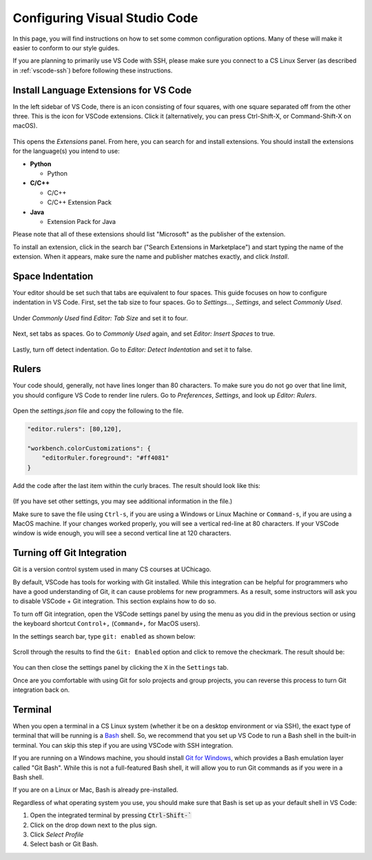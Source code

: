 .. _vscode-config:

Configuring Visual Studio Code
==============================

In this page, you will find instructions on how to set some common configuration
options. Many of these will make it easier to conform to our style guides.

If you are planning to primarily use VS Code with SSH, please make sure you
connect to a CS Linux Server (as described in :ref:`vscode-ssh`) before
following these instructions.

.. _vscode-install-extensions:

Install Language Extensions for VS Code
---------------------------------------

In the left sidebar of VS Code, there is an icon
consisting of four squares, with one square separated off from the
other three. This is the icon for VSCode extensions. Click it
(alternatively, you can press Ctrl-Shift-X, or Command-Shift-X on
macOS).

.. figure:: code-img/install-ext-1.png

This opens the *Extensions* panel. From here, you can search for and install extensions. You should install the extensions for the language(s) you intend to use:

- **Python**

  - Python

- **C/C++**

  - C/C++
  - C/C++ Extension Pack

- **Java**

  - Extension Pack for Java

Please note that all of these extensions should list "Microsoft" as the publisher of the extension.

To install an extension, click in the search bar ("Search Extensions in Marketplace") and start typing the name of the extension. When it appears, make sure the name and publisher matches exactly, and click *Install*.

.. figure:: code-img/install-ext-4.png



Space Indentation
-----------------

Your editor should be set such that tabs are equivalent to four spaces. This guide focuses on how to configure indentation in VS Code. First, set the tab size to four spaces. Go to *Settings...*, *Settings*, and select *Commonly Used*.

.. figure:: code-img/vscode-settings.png

Under *Commonly Used* find *Editor: Tab Size* and set it to four.

.. figure:: code-img/four-spaces.png

Next, set tabs as spaces. Go to *Commonly Used* again, and set *Editor: Insert Spaces* to true.

.. figure:: code-img/spaces-for-tab.png

Lastly, turn off detect indentation. Go to *Editor: Detect Indentation* and set it to false.

.. figure:: code-img/detect-indentation.png

Rulers
------

Your code should, generally, not have lines longer than 80 characters. To make sure you do not go over that line limit, you should configure VS Code to render line rulers. Go to *Preferences*, *Settings*, and look up *Editor: Rulers*.

.. figure:: code-img/ruler-1.png

Open the *settings.json* file and copy the following to the file.


.. code-block::

    "editor.rulers": [80,120],

    "workbench.colorCustomizations": {
        "editorRuler.foreground": "#ff4081"
    }


Add the code after the last item within the curly braces.  The result should look like this: 

.. figure:: code-img/ruler-2.png

(If you have set other settings, you may see additional information in the file.)

Make sure to save the file using ``Ctrl-s``, if you are using a
Windows or Linux Machine or ``Command-s``, if you are using a MacOS
machine.  If your changes worked properly, you will see a vertical
red-line at 80 characters.  If your VSCode window is wide enough, you
will see a second vertical line at 120 characters.

Turning off Git Integration
---------------------------

Git is a version control system used in many CS courses at
UChicago.

By default, VSCode has tools for working with Git installed.  While
this integration can be helpful for programmers who have a good
understanding of Git, it can cause problems for new programmers.  As a
result, some instructors will ask you to disable VSCode + Git
integration.  This section explains how to do so.

To turn off Git integration, open the VSCode settings panel by
using the menu as you did in the previous section or using the
keyboard shortcut ``Control+,`` (``Command+,`` for MacOS users).

In the settings search bar, type ``git: enabled`` as shown below:

.. figure::  code-img/git-disable-1.png
   :align: center
   :width: 6in

Scroll through the results to find the ``Git: Enabled`` option and
click to remove the checkmark.  The result should be:

.. figure::  code-img/git-disable-2.png
   :align: center
   :width: 6in

You can then close the settings panel by clicking the ``X`` in the
``Settings`` tab.

Once are you comfortable with using Git for solo projects and
group projects, you can reverse this process to turn Git integration
back on.


Terminal
--------

When you open a terminal in a CS Linux system (whether it be on a
desktop environment or via SSH), the exact type of terminal that will
be running is a `Bash
<https://en.wikipedia.org/wiki/Bash_(Unix_shell)>`__ shell. So, we
recommend that you set up VS Code to run a Bash shell in the built-in
terminal.  You can skip this step if you are using VSCode with SSH
integration.

If you are running on a Windows machine, you should install `Git for Windows <https://gitforwindows.org/>`__,
which provides a Bash emulation layer called "Git Bash". While this is not a full-featured Bash shell,
it will allow you to run Git commands as if you were in a Bash shell.

If you are on a Linux or Mac, Bash is already pre-installed.

Regardless of what operating system you use, you should make sure that Bash is set up as your
default shell in VS Code:

#. Open the integrated terminal by pressing :code:`Ctrl-Shift-``
#. Click on the drop down next to the plus sign.
#. Click *Select Profile*
#. Select bash or Git Bash.

